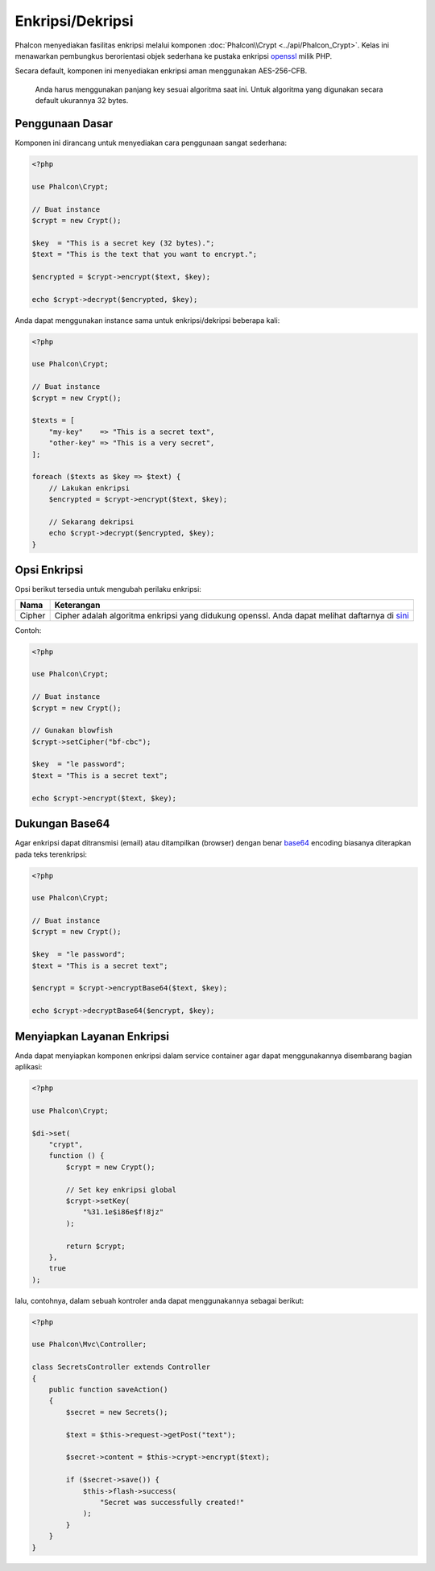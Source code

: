 Enkripsi/Dekripsi
=================

Phalcon menyediakan fasilitas enkripsi melalui komponen :doc:`Phalcon\\Crypt <../api/Phalcon_Crypt>`.
Kelas ini menawarkan pembungkus berorientasi objek sederhana ke pustaka enkripsi openssl_ milik PHP.

Secara default, komponen ini menyediakan enkripsi aman menggunakan AES-256-CFB.

.. highlights::
    Anda harus menggunakan panjang key sesuai algoritma saat ini.
    Untuk algoritma yang digunakan secara default ukurannya 32 bytes.

Penggunaan Dasar
----------------
Komponen ini dirancang untuk menyediakan cara penggunaan sangat sederhana:

.. code-block:: php

    <?php

    use Phalcon\Crypt;

    // Buat instance
    $crypt = new Crypt();

    $key  = "This is a secret key (32 bytes).";
    $text = "This is the text that you want to encrypt.";

    $encrypted = $crypt->encrypt($text, $key);

    echo $crypt->decrypt($encrypted, $key);

Anda dapat menggunakan instance sama untuk enkripsi/dekripsi beberapa kali:

.. code-block:: php

    <?php

    use Phalcon\Crypt;

    // Buat instance
    $crypt = new Crypt();

    $texts = [
        "my-key"    => "This is a secret text",
        "other-key" => "This is a very secret",
    ];

    foreach ($texts as $key => $text) {
        // Lakukan enkripsi
        $encrypted = $crypt->encrypt($text, $key);

        // Sekarang dekripsi
        echo $crypt->decrypt($encrypted, $key);
    }

Opsi Enkripsi
-------------
Opsi berikut tersedia untuk mengubah perilaku enkripsi:

+------------+---------------------------------------------------------------------------------------------------+
| Nama       | Keterangan                                                                                        |
+============+===================================================================================================+
| Cipher     | Cipher adalah algoritma enkripsi yang didukung openssl. Anda dapat melihat daftarnya di sini_     |
+------------+---------------------------------------------------------------------------------------------------+

Contoh:

.. code-block:: php

    <?php

    use Phalcon\Crypt;

    // Buat instance
    $crypt = new Crypt();

    // Gunakan blowfish
    $crypt->setCipher("bf-cbc");

    $key  = "le password";
    $text = "This is a secret text";

    echo $crypt->encrypt($text, $key);

Dukungan Base64
---------------
Agar enkripsi dapat ditransmisi (email) atau ditampilkan (browser) dengan benar base64_ encoding biasanya diterapkan pada teks terenkripsi:

.. code-block:: php

    <?php

    use Phalcon\Crypt;

    // Buat instance
    $crypt = new Crypt();

    $key  = "le password";
    $text = "This is a secret text";

    $encrypt = $crypt->encryptBase64($text, $key);

    echo $crypt->decryptBase64($encrypt, $key);

Menyiapkan Layanan Enkripsi
---------------------------
Anda dapat menyiapkan komponen enkripsi dalam service container agar dapat menggunakannya disembarang bagian aplikasi:

.. code-block:: php

    <?php

    use Phalcon\Crypt;

    $di->set(
        "crypt",
        function () {
            $crypt = new Crypt();

            // Set key enkripsi global
            $crypt->setKey(
                "%31.1e$i86e$f!8jz"
            );

            return $crypt;
        },
        true
    );

lalu, contohnya, dalam sebuah kontroler anda dapat menggunakannya sebagai berikut:

.. code-block:: php

    <?php

    use Phalcon\Mvc\Controller;

    class SecretsController extends Controller
    {
        public function saveAction()
        {
            $secret = new Secrets();

            $text = $this->request->getPost("text");

            $secret->content = $this->crypt->encrypt($text);

            if ($secret->save()) {
                $this->flash->success(
                    "Secret was successfully created!"
                );
            }
        }
    }

.. _openssl: http://www.php.net/manual/en/book.openssl.php
.. _sini: http://www.php.net/manual/en/function.openssl-get-cipher-methods.php
.. _base64: http://www.php.net/manual/en/function.base64-encode.php
